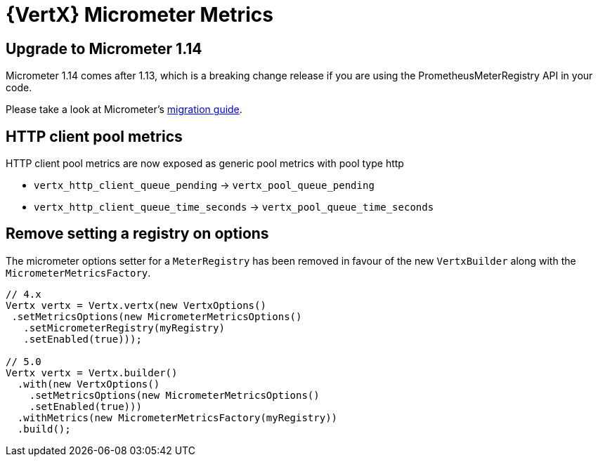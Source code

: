 = {VertX} Micrometer Metrics

== Upgrade to Micrometer 1.14

Micrometer 1.14 comes after 1.13, which is a breaking change release if you are using the PrometheusMeterRegistry API in your code.

Please take a look at Micrometer's https://github.com/micrometer-metrics/micrometer/wiki/1.13-Migration-Guide[migration guide].

== HTTP client pool metrics

HTTP client pool metrics are now exposed as generic pool metrics with pool type http

- `vertx_http_client_queue_pending` → `vertx_pool_queue_pending`
- `vertx_http_client_queue_time_seconds` → `vertx_pool_queue_time_seconds`

== Remove setting a registry on options

The micrometer options setter for a `MeterRegistry` has been removed in favour of the new `VertxBuilder` along with the `MicrometerMetricsFactory`.

[source,java]
----
// 4.x
Vertx vertx = Vertx.vertx(new VertxOptions()
 .setMetricsOptions(new MicrometerMetricsOptions()
   .setMicrometerRegistry(myRegistry)
   .setEnabled(true)));

// 5.0
Vertx vertx = Vertx.builder()
  .with(new VertxOptions()
    .setMetricsOptions(new MicrometerMetricsOptions()
    .setEnabled(true)))
  .withMetrics(new MicrometerMetricsFactory(myRegistry))
  .build();
----
